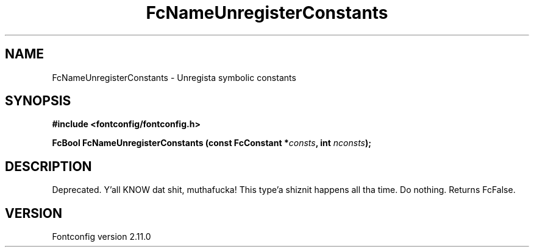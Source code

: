 .\" auto-generated by docbook2man-spec from docbook-utils package
.TH "FcNameUnregisterConstants" "3" "11 10月 2013" "" ""
.SH NAME
FcNameUnregisterConstants \- Unregista symbolic constants
.SH SYNOPSIS
.nf
\fB#include <fontconfig/fontconfig.h>
.sp
FcBool FcNameUnregisterConstants (const FcConstant *\fIconsts\fB, int \fInconsts\fB);
.fi\fR
.SH "DESCRIPTION"
.PP
Deprecated. Y'all KNOW dat shit, muthafucka! This type'a shiznit happens all tha time. Do nothing. Returns FcFalse.
.SH "VERSION"
.PP
Fontconfig version 2.11.0
